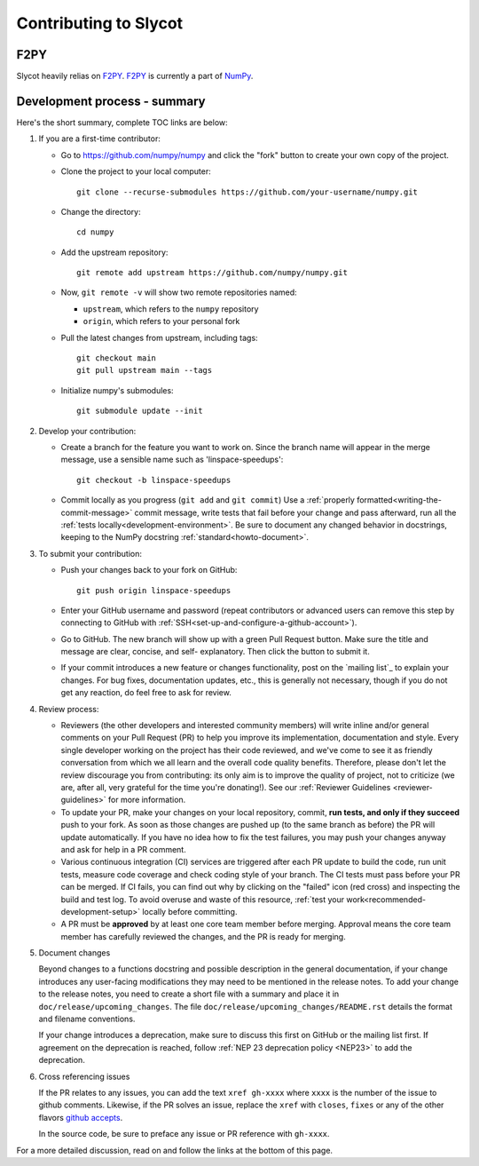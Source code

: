 **********************
Contributing to Slycot
**********************

F2PY
====
Slycot heavily relias on `F2PY <https://numpy.org/devdocs/f2py/index.html>`_.
`F2PY`_ is currently a part of `NumPy <http://www.numpy.org>`_.

Development process - summary
=============================

Here's the short summary, complete TOC links are below:

1. If you are a first-time contributor:

   * Go to `https://github.com/numpy/numpy
     <https://github.com/numpy/numpy>`_ and click the
     "fork" button to create your own copy of the project.

   * Clone the project to your local computer::

      git clone --recurse-submodules https://github.com/your-username/numpy.git

   * Change the directory::

      cd numpy

   * Add the upstream repository::

      git remote add upstream https://github.com/numpy/numpy.git

   * Now, ``git remote -v`` will show two remote repositories named:

     - ``upstream``, which refers to the ``numpy`` repository
     - ``origin``, which refers to your personal fork

   * Pull the latest changes from upstream, including tags::

      git checkout main
      git pull upstream main --tags

   * Initialize numpy's submodules::

      git submodule update --init

2. Develop your contribution:

   * Create a branch for the feature you want to work on. Since the
     branch name will appear in the merge message, use a sensible name
     such as 'linspace-speedups'::

      git checkout -b linspace-speedups

   * Commit locally as you progress (``git add`` and ``git commit``)
     Use a :ref:`properly formatted<writing-the-commit-message>` commit message,
     write tests that fail before your change and pass afterward, run all the
     :ref:`tests locally<development-environment>`. Be sure to document any
     changed behavior in docstrings, keeping to the NumPy docstring
     :ref:`standard<howto-document>`.

3. To submit your contribution:

   * Push your changes back to your fork on GitHub::

      git push origin linspace-speedups

   * Enter your GitHub username and password (repeat contributors or advanced
     users can remove this step by connecting to GitHub with
     :ref:`SSH<set-up-and-configure-a-github-account>`).

   * Go to GitHub. The new branch will show up with a green Pull Request
     button. Make sure the title and message are clear, concise, and self-
     explanatory. Then click the button to submit it.

   * If your commit introduces a new feature or changes functionality, post on
     the `mailing list`_ to explain your changes. For bug fixes, documentation
     updates, etc., this is generally not necessary, though if you do not get
     any reaction, do feel free to ask for review.

4. Review process:

   * Reviewers (the other developers and interested community members) will
     write inline and/or general comments on your Pull Request (PR) to help
     you improve its implementation, documentation and style.  Every single
     developer working on the project has their code reviewed, and we've come
     to see it as friendly conversation from which we all learn and the
     overall code quality benefits.  Therefore, please don't let the review
     discourage you from contributing: its only aim is to improve the quality
     of project, not to criticize (we are, after all, very grateful for the
     time you're donating!). See our :ref:`Reviewer Guidelines
     <reviewer-guidelines>` for more information.

   * To update your PR, make your changes on your local repository, commit,
     **run tests, and only if they succeed** push to your fork. As soon as
     those changes are pushed up (to the same branch as before) the PR will
     update automatically. If you have no idea how to fix the test failures,
     you may push your changes anyway and ask for help in a PR comment.

   * Various continuous integration (CI) services are triggered after each PR
     update to build the code, run unit tests, measure code coverage and check
     coding style of your branch. The CI tests must pass before your PR can be
     merged. If CI fails, you can find out why by clicking on the "failed"
     icon (red cross) and inspecting the build and test log. To avoid overuse
     and waste of this resource,
     :ref:`test your work<recommended-development-setup>` locally before
     committing.

   * A PR must be **approved** by at least one core team member before merging.
     Approval means the core team member has carefully reviewed the changes,
     and the PR is ready for merging.

5. Document changes

   Beyond changes to a functions docstring and possible description in the
   general documentation, if your change introduces any user-facing
   modifications they may need to be mentioned in the release notes.
   To add your change to the release notes, you need to create a short file
   with a summary and place it in ``doc/release/upcoming_changes``.
   The file ``doc/release/upcoming_changes/README.rst`` details the format and
   filename conventions.

   If your change introduces a deprecation, make sure to discuss this first on
   GitHub or the mailing list first. If agreement on the deprecation is
   reached, follow :ref:`NEP 23 deprecation policy <NEP23>`  to add the deprecation.

6. Cross referencing issues

   If the PR relates to any issues, you can add the text ``xref gh-xxxx`` where
   ``xxxx`` is the number of the issue to github comments. Likewise, if the PR
   solves an issue, replace the ``xref`` with ``closes``, ``fixes`` or any of
   the other flavors `github accepts <https://help.github.com/en/articles/
   closing-issues-using-keywords>`_.

   In the source code, be sure to preface any issue or PR reference with
   ``gh-xxxx``.

For a more detailed discussion, read on and follow the links at the bottom of
this page.

